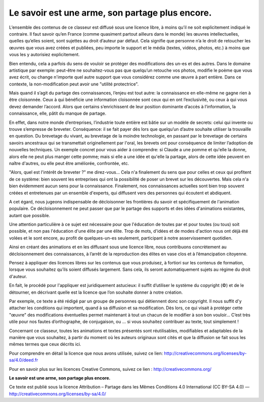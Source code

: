 Le savoir est une arme, son partage plus encore.
################################################

L’ensemble des contenus de ce classeur  est diffusé sous une licence libre, à
moins qu’il ne soit explicitement indiqué le contraire. Il faut savoir qu’en
France (comme quasiment partout ailleurs dans le monde) les œuvres
intellectuelles, quelles qu’elles soient, sont sujettes au droit d’auteur par
défaut. Cela signifie que personne n’a le droit de retoucher les œuvres que
vous avez créées et publiées, peu importe le support et le  média (textes,
vidéos, photos, etc.) à moins que vous les y autorisiez  explicitement.

Bien entendu, cela a parfois du sens de vouloir se protéger des modifications
des un-es et des autres. Dans le domaine artistique par  exemple: peut-être ne
souhaitez-vous pas que quelqu’un retouche vos photos, modifie le poème que vous
avez écrit, ou change n'importe quel autre support que vous considérez comme
une œuvre à part entière. Dans ce contexte, la non-modification peut avoir une
"utilité protectrice".

Mais quand il s’agit du partage des connaissances, l’enjeu est tout autre: la
connaissance en elle-même ne gagne rien à être cloisonnée.  Ceux à qui
bénéficie une information cloisonnée sont ceux qui en ont l’exclusivité, ou
ceux à qui vous devez demander l’accord. Alors que  certains s’enrichissent de
leur position dominante d’accès à l’information, la connaissance, elle, pâtit
du manque de partage.

En effet, dans notre monde d’entreprises, l’industrie toute entière est bâtie
sur un modèle de secrets: celui qui invente ou trouve s’empresse de breveter.
Conséquence: il se fait payer dès lors que quelqu’un d’autre souhaite utiliser
la trouvaille en question. Du brevetage du vivant, au brevetage de la moindre
technologie, en passant par le brevetage de certains savoirs ancestraux qui se
transmettait originellement par l'oral, les brevets ont pour conséquence de
limiter l’adoption de nouvelles techniques. Un exemple concret pour vous aider
à comprendre: si Claude a une pomme et qu'elle la donne, alors elle ne peut
plus manger cette pomme; mais si elle a une idée et qu'elle la partage, alors
de cette idée peuvent en naître d'autres, ou elle peut être améliorée,
confrontée, etc.

"Alors, quel est l'intérêt de breveter ?" me direz-vous… Cela n'a finalement du
sens que pour celles et ceux qui profitent de ce système: bien souvent les
entreprises qui ont la possibilité de poser un brevet sur les découvertes. Mais
cela n'a bien évidemment aucun sens pour la connaissance. Finalement, nos
connaissances actuelles sont bien trop souvent créées et entretenues par un
ensemble d'experts, qui diffusent vers des personnes qui écoutent et abdiquent.

A cet égard, nous jugeons indispensable de décloisonner les frontières du
savoir et spécifiquement de l'animation populaire. Ce décloisonnement ne peut
passer que par le partage des supports et des idées d'animations existantes,
autant que possible.

Une attention particulière à ce sujet est nécessaire pour que l'éducation de
toutes par et pour toutes (ou tous) soit possible, et non pas l'éducation d'une
élite par une élite.  Trop de mots, d'idées et de modes d'action nous ont déjà
été volées et le sont encore, au profit de quelques-un-es seulement,
participant à notre asservissement quotidien.

Ainsi en créant des animations et en les diffusant sous une licence libre,
nous contribuons concrètement au décloisonnement des connaissances, à l’arrêt
de la reproduction des élites en vase clos et à l’émancipation citoyenne.

Pensez à appliquer des licences libres sur les contenus  que vous  produisez, à
fortiori sur les contenus de formation, lorsque  vous  souhaitez qu’ils soient
diffusés largement. Sans cela, ils seront automatiquement sujets au régime du
droit d'auteur.

En fait, le procédé pour l'appliquer est juridiquement astucieux: il suffit
d’utiliser le système du copyright (©) et de le détourner, en décrivant quelle
est la licence que l’on souhaite donner à notre création.

Par exemple, ce texte a été rédigé par un groupe de personnes qui détiennent
donc son copyright. Il nous suffit d'y attacher les conditions qui importent,
quand à sa  diffusion et sa modification. Dès lors, ce qui visait à protéger
cette "œuvre" des modifications éventuelles permet maintenant à tout un chacun
de le modifier à son bon vouloir…  C’est très utile pour nos fautes
d’orthographe, de conjugaison, ou … si  vous souhaitez contribuer au texte,
tout simplement !

Concernant ce classeur, toutes les animations et textes présentés sont
réutilisables, modifiables et adaptables de la manière que vous souhaitez, à
partir du moment où les auteurs originaux sont cités et que la diffusion se
fait sous les mêmes termes que ceux décrits ici. 

Pour comprendre en détail la licence que nous avons utilisée, suivez ce lien:
http://creativecommons.org/licenses/by-sa/4.0/deed.fr 

Pour en savoir plus sur les licences Creative Commons, suivez ce lien : http://creativecommons.org/

**Le savoir est une arme, son partage plus encore.**

Ce texte est publié sous la licence Attribution – Partage dans les Mêmes Conditions 4.0 International (CC BY-SA 4.0)
— http://creativecommons.org/licenses/by-sa/4.0/
